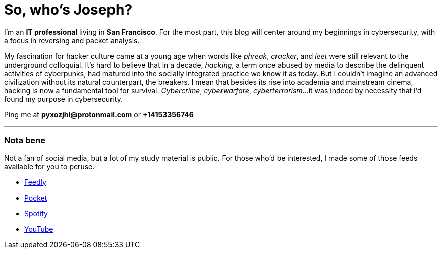 = So, who's Joseph?
:hp-tags: personal, bio, contact

I'm an *IT professional* living in *San Francisco*. For the most part, this blog will center around my beginnings in cybersecurity, with a focus in reversing and packet analysis.

My fascination for hacker culture came at a young age when words like _phreak_, _cracker_, and _leet_ were still relevant to the underground colloquial. It's hard to believe that in a decade, _hacking_, a term once abused by media to describe the delinquent activities of cyberpunks, had matured into the socially integrated practice we know it as today. But I couldn't imagine an advanced civilization without its natural counterpart, the breakers. I mean that besides its rise into academia and mainstream cinema, hacking is now a fundamental tool for survival. _Cybercrime_, _cyberwarfare_, _cyberterrorism_...it was indeed by necessity that I'd found my purpose in cybersecurity.

Ping me at *pyxozjhi@protonmail.com* or *+14153356746*

---

### Nota bene

Not a fan of social media, but a lot of my study material is public. For those who'd be interested, I made some of those feeds available for you to peruse.

* https://feedly.com/pyxozjhi[Feedly]
* http://sharedli.st/pyxozjhi[Pocket]
* https://open.spotify.com/user/pyxozjhi[Spotify]
* https://www.youtube.com/channel/UCM91hogdx5-YaC6x0KY5Bjw/playlists?view=52&sort=dd[YouTube]
